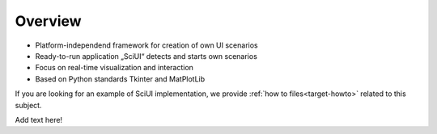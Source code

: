 Overview
===========================

- Platform-independend framework for creation of own UI scenarios
- Ready-to-run application „SciUI“ detects and starts own scenarios
- Focus on real-time visualization and interaction 
- Based on Python standards Tkinter and MatPlotLib

If you are looking for an example of SciUI implementation, we provide 
:ref:`how to files<target-howto>` related to this subject.

Add text here!
